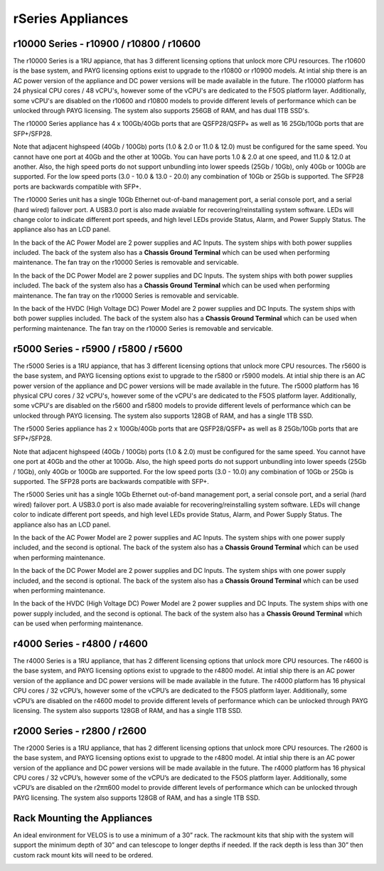 ==================
rSeries Appliances
==================



r10000 Series - r10900 / r10800 / r10600
========================================

The r10000 Series is a 1RU appiance, that has 3 different licensing options that unlock more CPU resources. The r10600 is the base system, and PAYG licensing options exist to upgrade to the r10800 or r10900 models.  At intial ship there is an AC power version of the appliance and DC power versions will be made available in the future. 
The r10000 platform has 24 physical CPU cores / 48 vCPU's, however some of the vCPU's are dedicated to the F5OS platform layer. Additionally, some vCPU's are disabled on the r10600 and r10800 models to provide different levels of performance which can be unlocked through PAYG licensing. The system also supports 256GB of RAM, and has dual 1TB SSD's.

.. image:: images/rseries_appliances/image1.png
  :align: center
  :scale: 100%

The r10000 Series appliance has 4 x 100Gb/40Gb ports that are QSFP28/QSFP+ as well as 16 25Gb/10Gb ports that are SFP+/SFP28.

.. image:: images/rseries_appliances/image1a.png
  :align: center
  :scale: 100%

Note that adjacent highspeed (40Gb / 100Gb) ports (1.0 & 2.0 or 11.0 & 12.0) must be configured for the same speed. You cannot have one port at 40Gb and the other at 100Gb. You can have ports 1.0 & 2.0 at one speed, and 11.0 & 12.0 at another. Also, the high speed ports do not support unbundling into lower speeds (25Gb / 10Gb), only 40Gb or 100Gb are supported. For the low speed ports (3.0 - 10.0 & 13.0 - 20.0) any combination of 10Gb or 25Gb is supported. The SFP28 ports are backwards compatible with SFP+.

.. image:: images/rseries_appliances/image1b.png
  :align: center
  :scale: 100%

The r10000 Series unit has a single 10Gb Ethernet out-of-band management port, a serial console port, and a serial (hard wired) failover port. A USB3.0 port is also made avaiable for recovering/reinstalling system software. LEDs will change color to indicate different port speeds, and high level LEDs provide Status, Alarm, and Power Supply Status.
The appliance also has an LCD panel.

.. image:: images/rseries_appliances/image1c.png
  :align: center
  :scale: 100%

In the back of the AC Power Model are 2 power supplies and AC Inputs. The system ships with both power supplies included. The back of the system also has a **Chassis Ground Terminal** which can be used when performing maintenance. The fan tray on the r10000 Series is removable and servicable.


.. image:: images/rseries_appliances/image1d.png
  :align: center
  :scale: 100%

In the back of the DC Power Model are 2 power supplies and DC Inputs. The system ships with both power supplies included. The back of the system also has a **Chassis Ground Terminal** which can be used when performing maintenance. The fan tray on the r10000 Series is removable and servicable.

.. image:: images/rseries_appliances/image1e.png
  :align: center
  :scale: 100%

In the back of the HVDC (High Voltage DC)  Power Model are 2 power supplies and DC Inputs. The system ships with both power supplies included. The back of the system also has a **Chassis Ground Terminal** which can be used when performing maintenance. The fan tray on the r10000 Series is removable and servicable.

.. image:: images/rseries_appliances/image1f.png
  :align: center
  :scale: 100%

r5000 Series - r5900 / r5800 / r5600
====================================

The r5000 Series is a 1RU appiance, that has 3 different licensing options that unlock more CPU resources. The r5600 is the base system, and PAYG licensing options exist to upgrade to the r5800 or r5900 models.  At intial ship there is an AC power version of the appliance and DC power versions will be made available in the future. 
The r5000 platform has 16 physical CPU cores / 32 vCPU's, however some of the vCPU's are dedicated to the F5OS platform layer. Additionally, some vCPU's are disabled on the r5600 and r5800 models to provide different levels of performance which can be unlocked through PAYG licensing. The system also supports 128GB of RAM, and has a single 1TB SSD.

.. image:: images/rseries_appliances/image2.png
  :align: center
  :scale: 100%

The r5000 Series appliance has 2 x 100Gb/40Gb ports that are QSFP28/QSFP+ as well as 8 25Gb/10Gb ports that are SFP+/SFP28.

.. image:: images/rseries_appliances/image2a.png
  :align: center
  :scale: 100%

Note that adjacent highspeed (40Gb / 100Gb) ports (1.0 & 2.0) must be configured for the same speed. You cannot have one port at 40Gb and the other at 100Gb. Also, the high speed ports do not support unbundling into lower speeds (25Gb / 10Gb), only 40Gb or 100Gb are supported. For the low speed ports (3.0 - 10.0) any combination of 10Gb or 25Gb is supported. The SFP28 ports are backwards compatible with SFP+.

.. image:: images/rseries_appliances/image2b.png
  :align: center
  :scale: 100%

The r5000 Series unit has a single 10Gb Ethernet out-of-band management port, a serial console port, and a serial (hard wired) failover port. A USB3.0 port is also made avaiable for recovering/reinstalling system software. LEDs will change color to indicate different port speeds, and high level LEDs provide Status, Alarm, and Power Supply Status.
The appliance also has an LCD panel.

.. image:: images/rseries_appliances/image2c.png
  :align: center
  :scale: 100%

In the back of the AC Power Model are 2 power supplies and AC Inputs. The system ships with one power supply included, and the second is optional. The back of the system also has a **Chassis Ground Terminal** which can be used when performing maintenance. 


.. image:: images/rseries_appliances/image2d.png
  :align: center
  :scale: 100%

In the back of the DC Power Model are 2 power supplies and DC Inputs. The system ships with one power supply included, and the second is optional. The back of the system also has a **Chassis Ground Terminal** which can be used when performing maintenance. 

.. image:: images/rseries_appliances/image2e.png
  :align: center
  :scale: 100%

In the back of the HVDC (High Voltage DC)  Power Model are 2 power supplies and DC Inputs. The system ships with one power supply included, and the second is optional. The back of the system also has a **Chassis Ground Terminal** which can be used when performing maintenance. 

.. image:: images/rseries_appliances/image2f.png
  :align: center
  :scale: 100%


r4000 Series - r4800 / r4600
============================

The r4000 Series is a 1RU appliance, that has 2 different licensing options that unlock more CPU resources. The r4600 is the base system, and PAYG licensing options exist to upgrade to the r4800 model. At intial ship there is an AC power version of the appliance and DC power versions will be made available in the future. The r4000 platform has 16 physical CPU cores / 32 vCPU’s, however some of the vCPU’s are dedicated to the F5OS platform layer. Additionally, some vCPU’s are disabled on the r4600 model to provide different levels of performance which can be unlocked through PAYG licensing. The system also supports 128GB of RAM, and has a single 1TB SSD.

.. image:: images/rseries_appliances/image3.png
  :align: center



r2000 Series - r2800 / r2600
============================

The r2000 Series is a 1RU appliance, that has 2 different licensing options that unlock more CPU resources. The r2600 is the base system, and PAYG licensing options exist to upgrade to the r4800 model. At intial ship there is an AC power version of the appliance and DC power versions will be made available in the future. The r4000 platform has 16 physical CPU cores / 32 vCPU’s, however some of the vCPU’s are dedicated to the F5OS platform layer. Additionally, some vCPU’s are disabled on the r2ππ600 model to provide different levels of performance which can be unlocked through PAYG licensing. The system also supports 128GB of RAM, and has a single 1TB SSD.

.. image:: images/rseries_appliances/image4.png
  :align: center
  :scale: 120%

Rack Mounting the Appliances
============================

An ideal environment for VELOS is to use a minimum of a 30” rack. The rackmount kits that ship with the system will support the minimum depth of 30” and can telescope to longer depths if needed. If the rack depth is less than 30” then custom rack mount kits will need to be ordered.   

.. image:: images/velos_components/image2.png
  :align: center
  :scale: 90%














